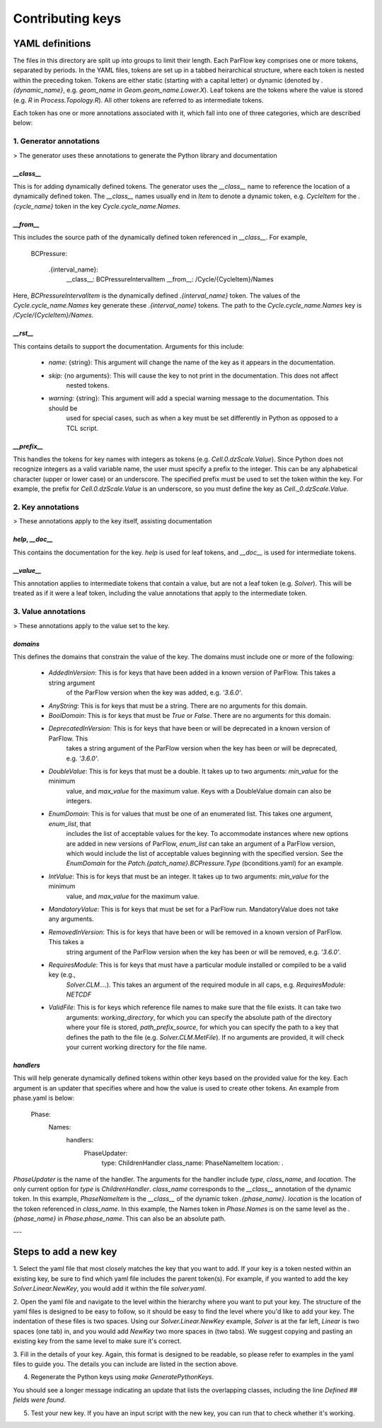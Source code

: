 ********************************************************************************
Contributing keys
********************************************************************************

YAML definitions
===================================================

The files in this directory are split up into groups to limit their length. Each ParFlow key comprises one or more
tokens, separated by periods. In the YAML files, tokens are set up in a tabbed heirarchical structure, where each
token is nested within the preceding token. Tokens are either static (starting with a capital letter) or dynamic
(denoted by `.{dynamic_name}`, e.g. `geom_name` in `Geom.geom_name.Lower.X`). Leaf tokens are the tokens where
the value is stored (e.g. `R` in `Process.Topology.R`). All other tokens are referred to as intermediate tokens.

Each token has one or more annotations associated with it, which fall into one of three categories, which are described
below:

1. **Generator annotations**
----------------------------------

> The generator uses these annotations to generate the Python library and documentation

`__class__`
^^^^^^^^^^^^^^^^^

This is for adding dynamically defined tokens. The generator uses the `__class__` name to reference the
location of a dynamically defined token. The `__class__` names usually end in `Item` to denote a dynamic token,
e.g. `CycleItem` for the `.{cycle_name}` token in the key `Cycle.cycle_name.Names`.

`__from__`
^^^^^^^^^^^^^^^^^

This includes the source path of the dynamically defined token referenced in `__class__`. For example,

    BCPressure:

        .{interval_name}:
            __class__: BCPressureIntervalItem
            __from__: /Cycle/{CycleItem}/Names

Here, `BCPressureIntervalItem` is the dynamically defined `.{interval_name}` token. The values of the
`Cycle.cycle_name.Names` key generate these `.{interval_name}` tokens. The path to the `Cycle.cycle_name.Names`
key is `/Cycle/{CycleItem}/Names`.

`__rst__`
^^^^^^^^^^^^^^^^^

This contains details to support the documentation. Arguments for this include:

   - `name:` {string}: This argument will change the name of the key as it appears in the documentation.
   - `skip:` {no arguments}: This will cause the key to not print in the documentation. This does not affect
       nested tokens.
   - `warning:` {string}: This argument will add a special warning message to the documentation. This should be
       used for special cases, such as when a key must be set differently in Python as opposed to a TCL script.

`__prefix__`
^^^^^^^^^^^^^^^^^

This handles the tokens for key names with integers as tokens (e.g. `Cell.0.dzScale.Value`). Since Python does not
recognize integers as a valid variable name, the user must specify a prefix to the integer. This can be any alphabetical
character (upper or lower case) or an underscore. The specified prefix must be used to set the token within the key. For
example, the prefix for `Cell.0.dzScale.Value` is an underscore, so you must define the key as `Cell._0.dzScale.Value`.




2. **Key annotations**
----------------------------------

> These annotations apply to the key itself, assisting documentation

`help`, `__doc__`
^^^^^^^^^^^^^^^^^

This contains the documentation for the key. `help` is used for leaf tokens, and `__doc__` is used for intermediate
tokens.

`__value__`
^^^^^^^^^^^^^^^^^

This annotation applies to intermediate tokens that contain a value, but are not a leaf token (e.g. `Solver`). This will
be treated as if it were a leaf token, including the value annotations that apply to the intermediate token.




3. **Value annotations**
----------------------------------

> These annotations apply to the value set to the key.

`domains`
^^^^^^^^^^^^^^^^^

This defines the domains that constrain the value of the key. The domains must include one or more of the following:

   - `AddedInVersion`: This is for keys that have been added in a known version of ParFlow. This takes a string argument
                     of the ParFlow version when the key was added, e.g. `'3.6.0'`.

   - `AnyString`: This is for keys that must be a string. There are no arguments for this domain.

   - `BoolDomain`: This is for keys that must be `True` or `False`. There are no arguments for this domain.

   - `DeprecatedInVersion`: This is for keys that have been or will be deprecated in a known version of ParFlow. This
                          takes a string argument of the ParFlow version when the key has been or will be deprecated,
                          e.g. `'3.6.0'`.

   - `DoubleValue`: This is for keys that must be a double. It takes up to two arguments: `min_value` for the minimum
                  value, and `max_value` for the maximum value. Keys with a DoubleValue domain can also be integers.

   - `EnumDomain`: This is for values that must be one of an enumerated list. This takes one argument, `enum_list`, that
                 includes the list of acceptable values for the key. To accommodate instances where new options are
                 added in new versions of ParFlow, `enum_list` can take an argument of a ParFlow version, which would
                 include the list of acceptable values beginning with the specified version. See the `EnumDomain` for
                 the `Patch.{patch_name}.BCPressure.Type` (bconditions.yaml) for an example.

   - `IntValue`: This is for keys that must be an integer. It takes up to two arguments: `min_value` for the minimum
               value, and `max_value` for the maximum value.

   - `MandatoryValue`: This is for keys that must be set for a ParFlow run. MandatoryValue does not take any arguments.

   - `RemovedInVersion`: This is for keys that have been or will be removed in a known version of ParFlow. This takes a
                       string argument of the ParFlow version when the key has been or will be removed, e.g. `'3.6.0'`.

   - `RequiresModule`: This is for keys that must have a particular module installed or compiled to be a valid key (e.g.,
                     `Solver.CLM....`). This takes an argument of the required module in all caps, e.g.
                     `RequiresModule: NETCDF`

   - `ValidFile`: This is for keys which reference file names to make sure that the file exists. It can take two
                arguments: `working_directory`, for which you can specify the absolute path of the directory where your
                file is stored, `path_prefix_source`, for which you can specify the path to a key that defines the path
                to the file (e.g. `Solver.CLM.MetFile`). If no arguments are provided, it will check your current
                working directory for the file name.



`handlers`
^^^^^^^^^^^^^^^^^

This will help generate dynamically defined tokens within other keys based on the provided value for the key. Each
argument is an updater that specifies where and how the value is used to create other tokens. An example from phase.yaml
is below:

            Phase:
                Names:
                    handlers:
                        PhaseUpdater:
                            type: ChildrenHandler
                            class_name: PhaseNameItem
                            location: .

`PhaseUpdater` is the name of the handler. The arguments for the handler include `type`, `class_name`, and `location`.
The only current option for `type` is `ChildrenHandler`. `class_name` corresponds to the `__class__` annotation of the
dynamic token. In this example, `PhaseNameItem` is the `__class__` of the dynamic token `.{phase_name}`. `location` is
the location of the token referenced in `class_name`. In this example, the Names token in `Phase.Names` is on the same
level as the `.{phase_name}` in `Phase.phase_name`. This can also be an absolute path.


---


Steps to add a new key
===================================================

1. Select the yaml file that most closely matches the key that you want to add. If your key is a token nested within an
existing key, be sure to find which yaml file includes the parent token(s). For example, if you wanted to add the key
`Solver.Linear.NewKey`, you would add it within the file *solver.yaml*.

2. Open the yaml file and navigate to the level within the hierarchy where you want to put your key. The structure of
the yaml files is designed to be easy to follow, so it should be easy to find the level where you'd like to add your
key. The indentation of these files is two spaces. Using our `Solver.Linear.NewKey` example, `Solver` is at the far
left, `Linear` is two spaces (one tab) in, and you would add `NewKey` two more spaces in (two tabs). We suggest copying
and pasting an existing key from the same level to make sure it's correct.

3. Fill in the details of your key. Again, this format is designed to be readable, so please refer to examples in the
yaml files to guide you. The details you can include are listed in the section above.

4. Regenerate the Python keys using `make GeneratePythonKeys`.

You should see a longer message indicating an update that lists the overlapping classes, including the line `Defined ##
fields were found`.

5. Test your new key. If you have an input script with the new key, you can run that to check whether it's working.

